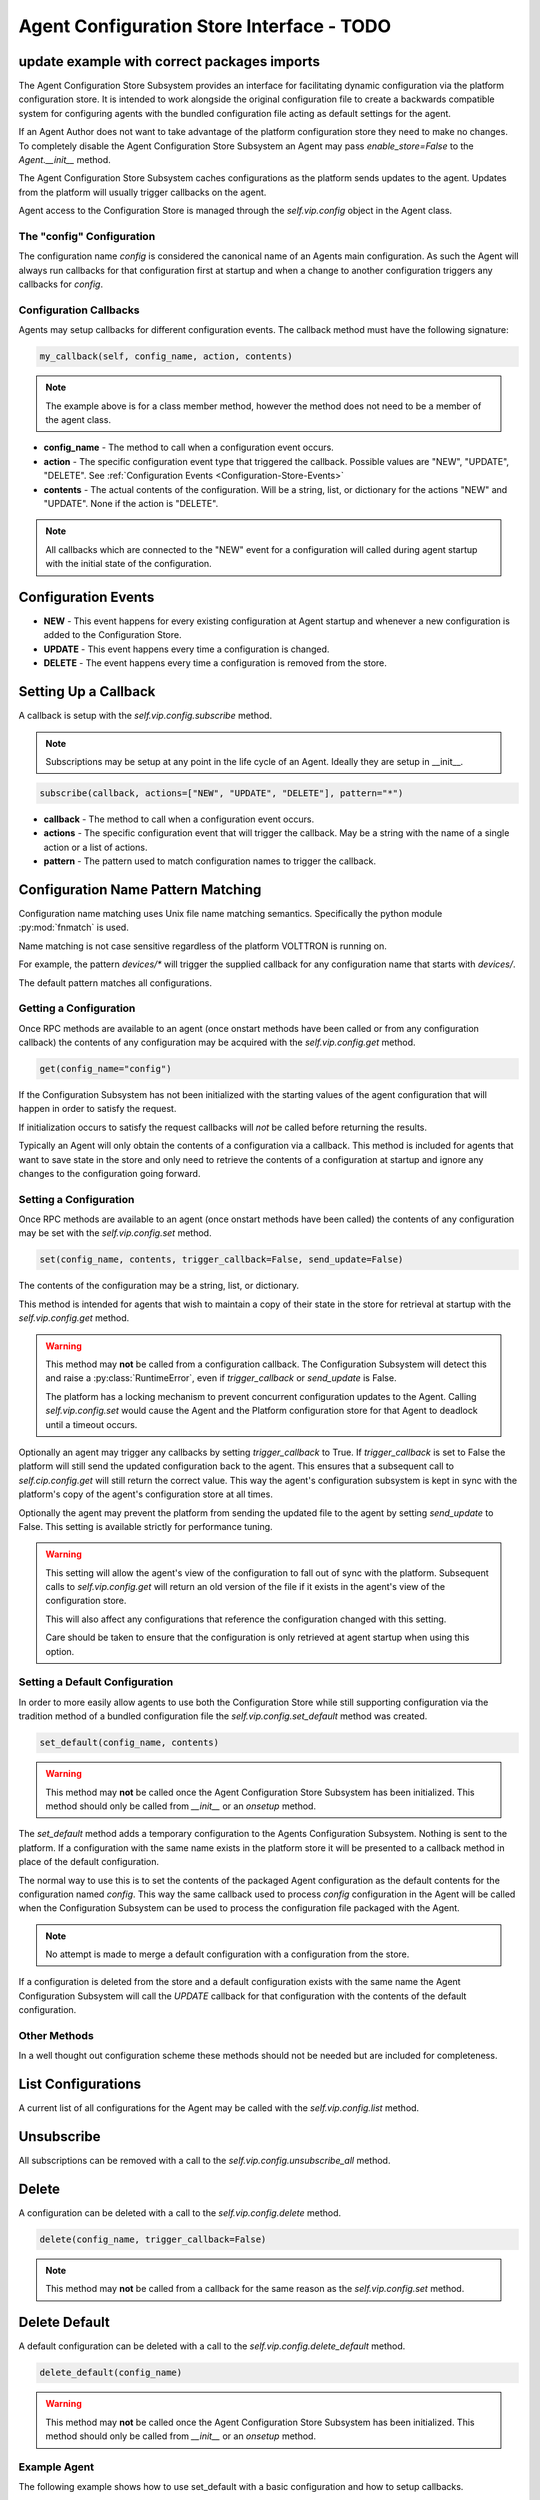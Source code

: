 .. _Agent-Configuration-Store-Interface:

===================================
Agent Configuration Store Interface  - TODO
===================================

update example with correct packages imports
---------------------------------------------
The Agent Configuration Store Subsystem provides an interface for facilitating dynamic configuration via
the platform configuration store. It is intended to work alongside the original configuration file
to create a backwards compatible system for configuring agents with the bundled configuration file acting
as default settings for the agent.

If an Agent Author does not want to take advantage of the platform configuration store they need to make
no changes. To completely disable the Agent Configuration Store Subsystem an Agent may pass `enable_store=False`
to the `Agent.__init__` method.

The Agent Configuration Store Subsystem caches configurations as the platform sends updates to the agent.
Updates from the platform will usually trigger callbacks on the agent.

Agent access to the Configuration Store is managed through the `self.vip.config` object in the Agent class.


The "config" Configuration
**************************

The configuration name `config` is considered the canonical name of an Agents main configuration.
As such the Agent will always run callbacks for that configuration first at startup and when a
change to another configuration triggers any callbacks for `config`.


Configuration Callbacks
***********************

Agents may setup callbacks for different configuration events.  The callback method must have the following signature:

.. code-block:: python

    my_callback(self, config_name, action, contents)

.. note::

    The example above is for a class member method, however the method does not need to be a member of the agent class.

- **config_name** - The method to call when a configuration event occurs.
- **action** - The specific configuration event type that triggered the callback. Possible values are "NEW", "UPDATE",
  "DELETE". See :ref:`Configuration Events <Configuration-Store-Events>`
- **contents** - The actual contents of the configuration. Will be a string, list, or dictionary for the actions "NEW"
  and "UPDATE". None if the action is "DELETE".

.. note::

    All callbacks which are connected to the "NEW" event for a configuration will called during agent startup with the
    initial state of the configuration.


.. _Configuration-Store-Events:

Configuration Events
--------------------

- **NEW** - This event happens for every existing configuration at Agent startup and whenever a new configuration is
  added to the Configuration Store.
- **UPDATE** - This event happens every time a configuration is changed.
- **DELETE** - The event happens every time a configuration is removed from the store.


Setting Up a Callback
---------------------

A callback is setup with the `self.vip.config.subscribe` method.

.. note::

    Subscriptions may be setup at any point in the life cycle of an Agent. Ideally they are setup in __init__.


.. code-block:: python

    subscribe(callback, actions=["NEW", "UPDATE", "DELETE"], pattern="*")

- **callback** - The method to call when a configuration event occurs.
- **actions** - The specific configuration event that will trigger the callback. May be a string with the name of a
  single action or a list of actions.
- **pattern** - The pattern used to match configuration names to trigger the callback.


Configuration Name Pattern Matching
-----------------------------------

Configuration name matching uses Unix file name matching semantics. Specifically the python module :py:mod:`fnmatch` is
used.

Name matching is not case sensitive regardless of the platform VOLTTRON is running on.

For example, the pattern `devices/*` will trigger the supplied callback for any configuration name that starts with
`devices/`.

The default pattern matches all configurations.


Getting a Configuration
***********************

Once RPC methods are available to an agent (once onstart methods have been called or from any configuration callback)
the contents of any configuration may be acquired with the `self.vip.config.get` method.

.. code-block:: python

    get(config_name="config")

If the Configuration Subsystem has not been initialized with the starting values of the agent configuration that
will happen in order to satisfy the request.

If initialization occurs to satisfy the request callbacks will *not* be called before returning the results.

Typically an Agent will only obtain the contents of a configuration via a callback.
This method is included for agents that want to save state in the store and only need to
retrieve the contents of a configuration at startup and ignore any changes to the configuration going forward.


Setting a Configuration
***********************

Once RPC methods are available to an agent (once onstart methods have been called) the contents
of any configuration may be set with the `self.vip.config.set` method.

.. code-block:: python

    set(config_name, contents, trigger_callback=False, send_update=False)

The contents of the configuration may be a string, list, or dictionary.

This method is intended for agents that wish to maintain a copy of their state
in the store for retrieval at startup with the `self.vip.config.get` method.

.. warning::

    This method may **not** be called from a configuration callback. The Configuration Subsystem will
    detect this and raise a :py:class:`RuntimeError`, even if `trigger_callback` or `send_update` is False.

    The platform has a locking mechanism to prevent concurrent configuration updates to the Agent.
    Calling `self.vip.config.set` would cause the Agent and the Platform configuration store for that Agent to
    deadlock until a timeout occurs.

Optionally an agent may trigger any callbacks by setting `trigger_callback` to True. If `trigger_callback` is
set to False the platform will still send the updated configuration back to the agent. This ensures that a subsequent
call to `self.cip.config.get` will still return the correct value. This way the agent's configuration subsystem
is kept in sync with the platform's copy of the agent's configuration store at all times.

Optionally the agent may prevent the platform from sending the updated file to the agent by setting `send_update`
to False. This setting is available strictly for performance tuning.

.. warning::

    This setting will allow the agent's view of the configuration to fall out of sync with the platform.
    Subsequent calls to `self.vip.config.get` will return an old version of the file if it exists in the
    agent's view of the configuration store.

    This will also affect any configurations that reference the configuration changed with this setting.

    Care should be taken to ensure that the configuration is only retrieved at agent startup when using this
    option.


Setting a Default Configuration
*******************************

In order to more easily allow agents to use both the Configuration Store while still supporting configuration
via the tradition method of a bundled configuration file the `self.vip.config.set_default` method was created.

.. code-block:: python

    set_default(config_name, contents)

.. warning::

    This method may **not** be called once the Agent Configuration Store Subsystem has been initialized. This method
    should only be called from `__init__` or an `onsetup` method.

The `set_default` method adds a temporary configuration to the Agents Configuration Subsystem. Nothing is sent
to the platform. If a configuration with the same name exists in the platform store it will be presented to
a callback method in place of the default configuration.

The normal way to use this is to set the contents of the packaged Agent configuration as the default
contents for the configuration named `config`. This way the same callback used to process `config` configuration
in the Agent will be called when the Configuration Subsystem can be used to process the configuration file
packaged with the Agent.

.. note::

    No attempt is made to merge a default configuration with a configuration from the store.

If a configuration is deleted from the store and a default configuration exists with the same name
the Agent Configuration Subsystem will call the `UPDATE` callback for that configuration with
the contents of the default configuration.


Other Methods
*************

In a well thought out configuration scheme these methods should not be needed but are included for completeness.


List Configurations
-------------------

A current list of all configurations for the Agent may be called with the `self.vip.config.list` method.


Unsubscribe
-----------

All subscriptions can be removed with a call to the `self.vip.config.unsubscribe_all` method.


Delete
------

A configuration can be deleted with a call to the `self.vip.config.delete` method.

.. code-block:: python

    delete(config_name, trigger_callback=False)

.. note::

    This method may **not** be called from a callback for the same reason as the `self.vip.config.set` method.


Delete Default
--------------

A default configuration can be deleted with a call to the `self.vip.config.delete_default` method.

.. code-block:: python

    delete_default(config_name)

.. warning::

    This method may **not** be called once the Agent Configuration Store Subsystem has been initialized. This method should
    only be called from `__init__` or an `onsetup` method.


Example Agent
*************

The following example shows how to use set_default with a basic configuration and how to setup callbacks.

.. code-block:: python

    def my_agent(config_path, **kwargs):

        config = utils.load_config(config_path) #Now returns {} if config_path does not exist.

        setting1 = config.get("setting1", 42)
        setting2 = config.get("setting2", 2.5)

        return MyAgent(setting1, setting2, **kwargs)

    class MyAgent(Agent):
        def __init__(self, setting1=0, setting2=0.0, **kwargs):
            super(MyAgent, self).__init__(**kwargs)

            self.default_config = {"setting1": setting1,
                                   "setting2": setting2}

            self.vip.config.set_default("config", self.default_config)
            #Because we have a default config we don't have to worry about "DELETE"
            self.vip.config.subscribe(self.configure_main, actions=["NEW", "UPDATE"], pattern="config")
            self.vip.config.subscribe(self.configure_other, actions=["NEW", "UPDATE"], pattern="other_config/*")
            self.vip.config.subscribe(self.configure_delete, actions="DELETE", pattern="other_config/*")

        def configure_main(self, config_name, action, contents):
            #Ensure that we use default values from anything missing in the configuration.
            config = self.default_config.copy()
            config.update(contents)

            _log.debug("Configuring MyAgent")

            #Sanity check the types.
            try:
                setting1 = int(config["setting1"])
                setting2 = float(config["setting2"])
            except ValueError as e:
                _log.error("ERROR PROCESSING CONFIGURATION: {}".format(e))
                #TODO: set a health status for the agent
                return

            _log.debug("Using setting1 {}, setting2 {}". format(setting1, setting2))
            #Do something with setting1 and setting2.

        def configure_other(self, config_name, action, contents):
            _log.debug("Configuring From {}".format(config_name))
            #Do something with contents of configuration.

        def configure_delete(self, config_name, action, contents):
            _log.debug("Removing {}".format(config_name))
            #Do something in response to the removed configuration.
